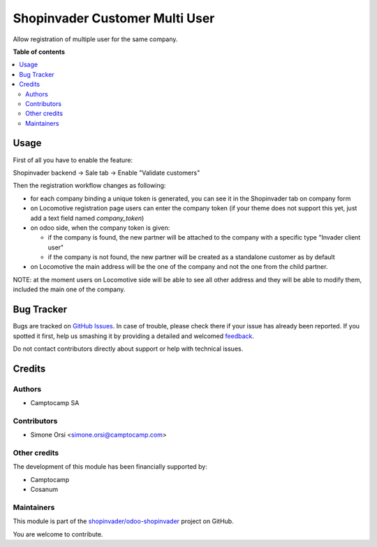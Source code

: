 ===============================
Shopinvader Customer Multi User
===============================

.. !!!!!!!!!!!!!!!!!!!!!!!!!!!!!!!!!!!!!!!!!!!!!!!!!!!!
   !! This file is generated by oca-gen-addon-readme !!
   !! changes will be overwritten.                   !!
   !!!!!!!!!!!!!!!!!!!!!!!!!!!!!!!!!!!!!!!!!!!!!!!!!!!!

.. |badge1| image:: https://img.shields.io/badge/maturity-Beta-yellow.png
    :target: https://odoo-community.org/page/development-status
    :alt: Beta
.. |badge2| image:: https://img.shields.io/badge/licence-AGPL--3-blue.png
    :target: http://www.gnu.org/licenses/agpl-3.0-standalone.html
    :alt: License: AGPL-3
.. |badge3| image:: https://img.shields.io/badge/github-shopinvader%2Fodoo--shopinvader-lightgray.png?logo=github
    :target: https://github.com/shopinvader/odoo-shopinvader/tree/12.0/shopinvader_customer_multi_user
    :alt: shopinvader/odoo-shopinvader

|badge1| |badge2| |badge3| 

Allow registration of multiple user for the same company.

**Table of contents**

.. contents::
   :local:

Usage
=====

First of all you have to enable the feature:

Shopinvader backend -> Sale tab -> Enable "Validate customers"

Then the registration workflow changes as following:

* for each company binding a unique token is generated, you can see it in the Shopinvader tab on company form
* on Locomotive registration page users can enter the company token (if your theme does not support this yet, just add a text field named `company_token`)
* on odoo side, when the company token is given:

  * if the company is found, the new partner will be attached to the company with a specific type "Invader client user"
  * if the company is not found, the new partner will be created as a standalone customer as by default

* on Locomotive the main address will be the one of the company and not the one from the child partner.

NOTE: at the moment users on Locomotive side will be able to see all other address and they will be able to modify them, included the main one of the company.

Bug Tracker
===========

Bugs are tracked on `GitHub Issues <https://github.com/shopinvader/odoo-shopinvader/issues>`_.
In case of trouble, please check there if your issue has already been reported.
If you spotted it first, help us smashing it by providing a detailed and welcomed
`feedback <https://github.com/shopinvader/odoo-shopinvader/issues/new?body=module:%20shopinvader_customer_multi_user%0Aversion:%2012.0%0A%0A**Steps%20to%20reproduce**%0A-%20...%0A%0A**Current%20behavior**%0A%0A**Expected%20behavior**>`_.

Do not contact contributors directly about support or help with technical issues.

Credits
=======

Authors
~~~~~~~

* Camptocamp SA

Contributors
~~~~~~~~~~~~

* Simone Orsi <simone.orsi@camptocamp.com>

Other credits
~~~~~~~~~~~~~

The development of this module has been financially supported by:

* Camptocamp
* Cosanum

Maintainers
~~~~~~~~~~~



This module is part of the `shopinvader/odoo-shopinvader <https://github.com/shopinvader/odoo-shopinvader/tree/12.0/shopinvader_customer_multi_user>`_ project on GitHub.


You are welcome to contribute.
